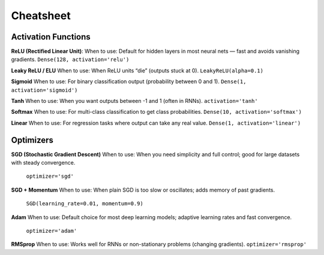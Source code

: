 Cheatsheet
======================


Activation Functions
~~~~~~~~~~~~~~~~~~~~~

**ReLU (Rectified Linear Unit)**:
When to use: Default for hidden layers in most neural nets — fast and avoids vanishing gradients.  
``Dense(128, activation='relu')``

**Leaky ReLU / ELU**
When to use: When ReLU units “die” (outputs stuck at 0).    
``LeakyReLU(alpha=0.1)``

**Sigmoid**
When to use: For binary classification output (probability between 0 and 1).  
``Dense(1, activation='sigmoid')``

**Tanh**
When to use: When you want outputs between -1 and 1 (often in RNNs).  
``activation='tanh'``

**Softmax**
When to use: For multi-class classification to get class probabilities.  
``Dense(10, activation='softmax')``

**Linear**
When to use: For regression tasks where output can take any real value.  
``Dense(1, activation='linear')``

Optimizers
~~~~~~~~~~~

**SGD (Stochastic Gradient Descent)**
When to use: When you need simplicity and full control; good for large datasets with steady convergence. 
 ``optimizer='sgd'``

**SGD + Momentum**
When to use: When plain SGD is too slow or oscillates; adds memory of past gradients. 
 ``SGD(learning_rate=0.01, momentum=0.9)``

**Adam**
When to use: Default choice for most deep learning models; adaptive learning rates and fast convergence. 
 ``optimizer='adam'``

**RMSprop**
When to use: Works well for RNNs or non-stationary problems (changing gradients).  
``optimizer='rmsprop'``



